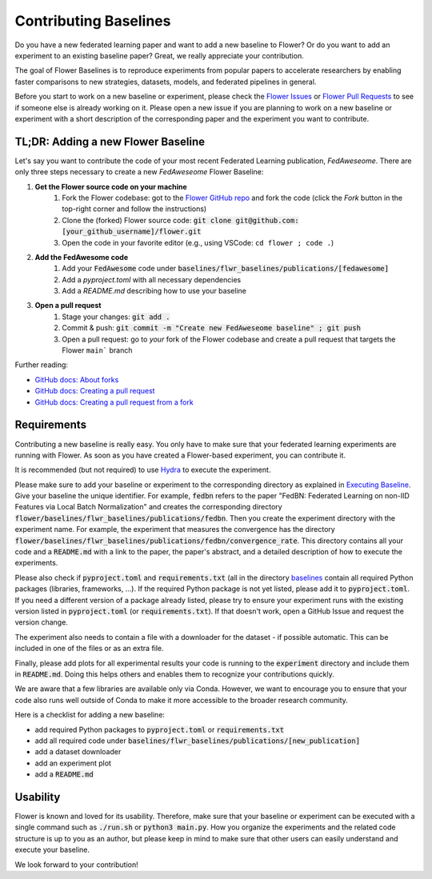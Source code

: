 Contributing Baselines
======================

Do you have a new federated learning paper and want to add a new baseline to Flower? Or do you want to add an experiment to an existing baseline paper? Great, we really appreciate your contribution.

The goal of Flower Baselines is to reproduce experiments from popular papers to accelerate researchers by enabling faster comparisons to new strategies, datasets, models, and federated pipelines in general. 

Before you start to work on a new baseline or experiment, please check the `Flower Issues <https://github.com/adap/flower/issues>`_ or `Flower Pull Requests <https://github.com/adap/flower/pulls>`_ to see if someone else is already working on it. Please open a new issue if you are planning to work on a new baseline or experiment with a short description of the corresponding paper and the experiment you want to contribute.

TL;DR: Adding a new Flower Baseline
-----------------------------------

Let's say you want to contribute the code of your most recent Federated Learning publication, *FedAweseome*. There are only three steps necessary to create a new *FedAweseome* Flower Baseline:

#. **Get the Flower source code on your machine**
    #. Fork the Flower codebase: got to the `Flower GitHub repo <https://github.com/adap/flower>`_ and fork the code (click the *Fork* button in the top-right corner and follow the instructions)
    #. Clone the (forked) Flower source code: :code:`git clone git@github.com:[your_github_username]/flower.git`
    #. Open the code in your favorite editor (e.g., using VSCode: ``cd flower ; code .``)
#. **Add the FedAwesome code**
    #. Add your :code:`FedAwesome` code under :code:`baselines/flwr_baselines/publications/[fedawesome]`
    #. Add a `pyproject.toml` with all necessary dependencies
    #. Add a `README.md` describing how to use your baseline
#. **Open a pull request**
    #. Stage your changes: :code:`git add .`
    #. Commit & push: :code:`git commit -m "Create new FedAweseome baseline" ; git push`
    #. Open a pull request: go to *your* fork of the Flower codebase and create a pull request that targets the Flower ``main``` branch

Further reading:

* `GitHub docs: About forks <https://docs.github.com/en/pull-requests/collaborating-with-pull-requests/working-with-forks/about-forks>`_
* `GitHub docs: Creating a pull request <https://docs.github.com/en/pull-requests/collaborating-with-pull-requests/proposing-changes-to-your-work-with-pull-requests/creating-a-pull-request>`_
* `GitHub docs: Creating a pull request from a fork <https://docs.github.com/en/pull-requests/collaborating-with-pull-requests/proposing-changes-to-your-work-with-pull-requests/creating-a-pull-request-from-a-fork>`_

Requirements
------------

Contributing a new baseline is really easy. You only have to make sure that your federated learning experiments are running with Flower. As soon as you have created a Flower-based experiment, you can contribute it.

It is recommended (but not required) to use `Hydra <https://hydra.cc/>`_ to execute the experiment. 

Please make sure to add your baseline or experiment to the corresponding directory as explained in `Executing Baseline <https://flower.dev/docs/using-baselines.html>`_. Give your baseline the unique identifier. For example, :code:`fedbn` refers to the paper "FedBN: Federated Learning on non-IID Features via Local Batch Normalization" and creates the corresponding directory :code:`flower/baselines/flwr_baselines/publications/fedbn`. Then you create the experiment directory with the experiment name. For example, the experiment that measures the convergence has the directory :code:`flower/baselines/flwr_baselines/publications/fedbn/convergence_rate`. This directory contains all your code and a :code:`README.md` with a link to the paper, the paper's abstract, and a detailed description of how to execute the experiments.

Please also check if :code:`pyproject.toml` and :code:`requirements.txt` (all in the directory `baselines <https://github.com/adap/flower/blob/main/baselines>`_ contain all required Python packages (libraries, frameworks, ...). If the required Python package is not yet listed, please add it to :code:`pyproject.toml`. If you need a different version of a package already listed, please try to ensure your experiment runs with the existing version listed in :code:`pyproject.toml` (or :code:`requirements.txt`). If that doesn't work, open a GitHub Issue and request the version change.

The experiment also needs to contain a file with a downloader for the dataset - if possible automatic. This can be included in one of the files or as an extra file.

Finally, please add plots for all experimental results your code is running to the :code:`experiment` directory and include them in :code:`README.md`. Doing this helps others and enables them to recognize your contributions quickly.

We are aware that a few libraries are available only via Conda. However, we want to encourage you to ensure that your code also runs well outside of Conda to make it more accessible to the broader research community.

Here is a checklist for adding a new baseline:

* add required Python packages to :code:`pyproject.toml` or :code:`requirements.txt`
* add all required code under :code:`baselines/flwr_baselines/publications/[new_publication]`
* add a dataset downloader
* add an experiment plot
* add a :code:`README.md`

Usability
---------

Flower is known and loved for its usability. Therefore, make sure that your baseline or experiment can be executed with a single command such as :code:`./run.sh` or :code:`python3 main.py`. How you organize the experiments and the related code structure is up to you as an author, but please keep in mind to make sure that other users can easily understand and execute your baseline.

We look forward to your contribution!
